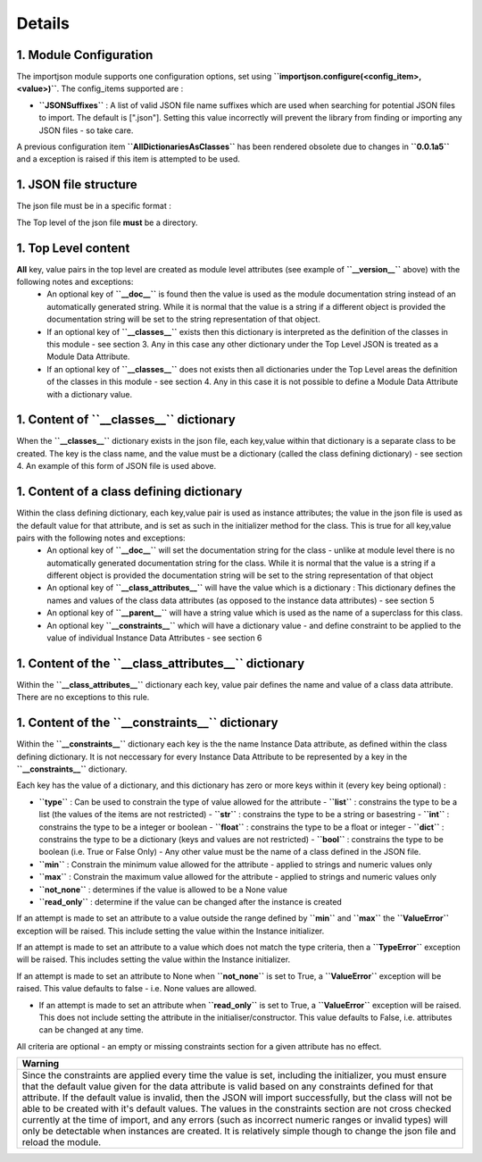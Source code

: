 Details
=======

1. Module Configuration
------------------------
The importjson module supports one configuration options, set using **``importjson.configure(<config_item>,<value>)``**. The config_items supported are :

- **``JSONSuffixes``** : A list of valid JSON file name suffixes which are used when searching for potential JSON files to import. The default is [".json"]. Setting this value incorrectly will prevent the library from finding or importing any JSON files - so take care.

A previous configuration item **``AllDictionariesAsClasses``** has been rendered obsolete due to changes in **``0.0.1a5``** and a exception is raised if this item is attempted to be used.

1. JSON file structure
----------------------
The json file must be in a specific format :

The Top level of the json file **must** be a directory.

1. Top Level content
--------------------
**All** key, value pairs in the top level are created as module level attributes (see example of **``__version__``** above) with the following notes and exceptions:
 - An optional key of **``__doc__``** is found then the value is used as the module documentation string instead of an automatically generated string. While it is normal that the value is a string if a different object is provided the documentation string will be set to the string representation of that object.
 - If an optional key of **``__classes__``** exists then this dictionary is interpreted as the definition of the classes in this module - see section 3. Any in this case any other dictionary under the Top Level JSON is treated as a Module Data Attribute.
 - If an optional key of **``__classes__``** does not exists then all dictionaries under the Top Level areas the definition of the classes in this module - see section 4. Any in this case it is not possible to define a Module Data Attribute with a dictionary value.

1. Content of **``__classes__``** dictionary
--------------------------------------------
When the **``__classes__``** dictionary exists in the json file, each key,value within that dictionary is a separate class to be created. The key is the class name, and the value must be a dictionary (called the class defining dictionary) - see section 4. An example of this form of JSON file is used above.

1. Content of a class defining dictionary
-----------------------------------------
Within the class defining dictionary, each key,value pair is used as instance attributes; the value in the json file is used as the default value for that attribute, and is set as such in the initializer method for the class. This is true for all key,value pairs with the following notes and exceptions:
 - An optional key of **``__doc__``** will set the documentation string for the class - unlike at module level there is no automatically generated documentation string for the class. While it is normal that the value is a string if a different object is provided the documentation string will be set to the string representation of that object
 - An optional key of **``__class_attributes__``** will have the value which is a dictionary : This dictionary defines the names and values of the class data attributes (as opposed to the instance data attributes) - see section 5
 - An optional key of **``__parent__``** will have a string value which is used as the name of a superclass for this class.
 - An optional key **``__constraints__``** which will have a dictionary value - and define constraint to be applied to the value of individual Instance Data Attributes - see section 6

1. Content of the **``__class_attributes__``** dictionary
---------------------------------------------------------
Within the **``__class_attributes__``** dictionary each key, value pair defines the name and value of a class data attribute. There are no exceptions to this rule.

1. Content of the **``__constraints__``** dictionary
----------------------------------------------------
Within the **``__constraints__``** dictionary each key is the the name Instance Data attribute, as defined within the class defining dictionary. It is not neccessary for every Instance Data Attribute to be represented by a key in the **``__constraints__``** dictionary.

Each key has the value of a dictionary, and this dictionary has zero or more keys within it (every key being optional) :

- **``type``** : Can be used to constrain the type of value allowed for the attribute
  - **``list``** : constrains the type to be a list (the values of the items are not restricted)
  - **``str``** : constrains the type to be a string or basestring
  - **``int``**  : constrains the type to be a integer or boolean
  - **``float``**  : constrains the type to be a float or integer
  - **``dict``**  : constrains the type to be a dictionary (keys and values are not restricted)
  - **``bool``** : constrains the type to be boolean (i.e. True or False Only)
  - Any other value must be the name of a class defined in the JSON file.
- **``min``** : Constrain the minimum value allowed for the attribute - applied to strings and numeric values only
- **``max``** : Constrain the maximum value allowed for the attribute - applied to strings and numeric values only
- **``not_none``** : determines if the value is allowed to be a None value
- **``read_only``** : determine if the value can be changed after the instance is created

If an attempt is made to set an attribute to a value outside the range defined by **``min``** and **``max``** the **``ValueError``** exception will be raised. This include setting the value within the Instance initializer.

If an attempt is made to set an attribute to a value which does not match the type criteria, then a **``TypeError``** exception will be raised. This includes setting the value within the Instance initializer.

If an attempt is made to set an attribute to None when **``not_none``** is set to True, a **``ValueError``** exception will be raised. This value defaults to false - i.e. None values are allowed.

- If an attempt is made to set an attribute when **``read_only``** is set to True, a **``ValueError``** exception will be raised. This does not include setting the attribute in the initialiser/constructor. This value defaults to False, i.e. attributes can be changed at any time.

All criteria are optional - an empty or missing constraints section for a given attribute has no effect.

+------------------------------------------------------------------------------------------------------+
|                                       **Warning**                                                    |
+======================================================================================================+
| Since the constraints are applied every time the value is set, including the initializer, you must   |
| ensure that the default value given for the data attribute is valid based on any constraints defined |
| for that attribute. If the default value is invalid, then the JSON will import successfully, but the |
| class will not be able to be created with it's default values.                                       |
| The values in the constraints section are not cross checked currently at the time of import, and     |
| any errors (such as incorrect numeric ranges or invalid types) will only be detectable when          |
| instances are created. It is relatively simple though to change the json file and reload the module. |
+------------------------------------------------------------------------------------------------------+
